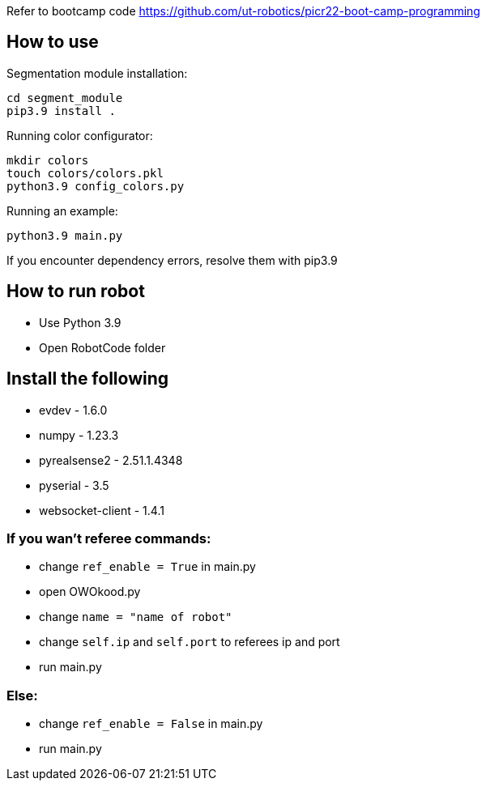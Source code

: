 Refer to bootcamp code https://github.com/ut-robotics/picr22-boot-camp-programming

== How to use

Segmentation module installation:
```
cd segment_module
pip3.9 install .
```

Running color configurator:
```
mkdir colors
touch colors/colors.pkl
python3.9 config_colors.py
```

Running an example:
```
python3.9 main.py
```

If you encounter dependency errors, resolve them with pip3.9


== How to run robot
* Use Python 3.9 
* Open RobotCode folder

== Install the following
* evdev - 1.6.0
* numpy - 1.23.3
* pyrealsense2 - 2.51.1.4348
* pyserial - 3.5
* websocket-client - 1.4.1

### If you wan't referee commands:

* change ``ref_enable = True`` in main.py
* open OWOkood.py
* change ``name = "name of robot"``
* change ``self.ip`` and ``self.port`` to referees ip and port
* run main.py

### Else:

* change ``ref_enable = False`` in main.py
* run main.py

